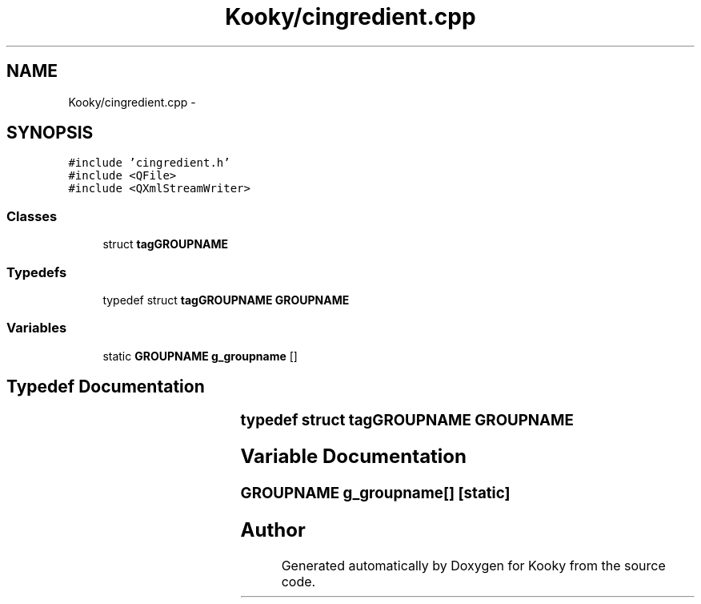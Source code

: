 .TH "Kooky/cingredient.cpp" 3 "Thu Feb 11 2016" "Kooky" \" -*- nroff -*-
.ad l
.nh
.SH NAME
Kooky/cingredient.cpp \- 
.SH SYNOPSIS
.br
.PP
\fC#include 'cingredient\&.h'\fP
.br
\fC#include <QFile>\fP
.br
\fC#include <QXmlStreamWriter>\fP
.br

.SS "Classes"

.in +1c
.ti -1c
.RI "struct \fBtagGROUPNAME\fP"
.br
.in -1c
.SS "Typedefs"

.in +1c
.ti -1c
.RI "typedef struct \fBtagGROUPNAME\fP \fBGROUPNAME\fP"
.br
.in -1c
.SS "Variables"

.in +1c
.ti -1c
.RI "static \fBGROUPNAME\fP \fBg_groupname\fP []"
.br
.in -1c
.SH "Typedef Documentation"
.PP 
.SS "typedef struct \fBtagGROUPNAME\fP	 \fBGROUPNAME\fP"

.SH "Variable Documentation"
.PP 
.SS "\fBGROUPNAME\fP g_groupname[]\fC [static]\fP"

.SH "Author"
.PP 
Generated automatically by Doxygen for Kooky from the source code\&.
